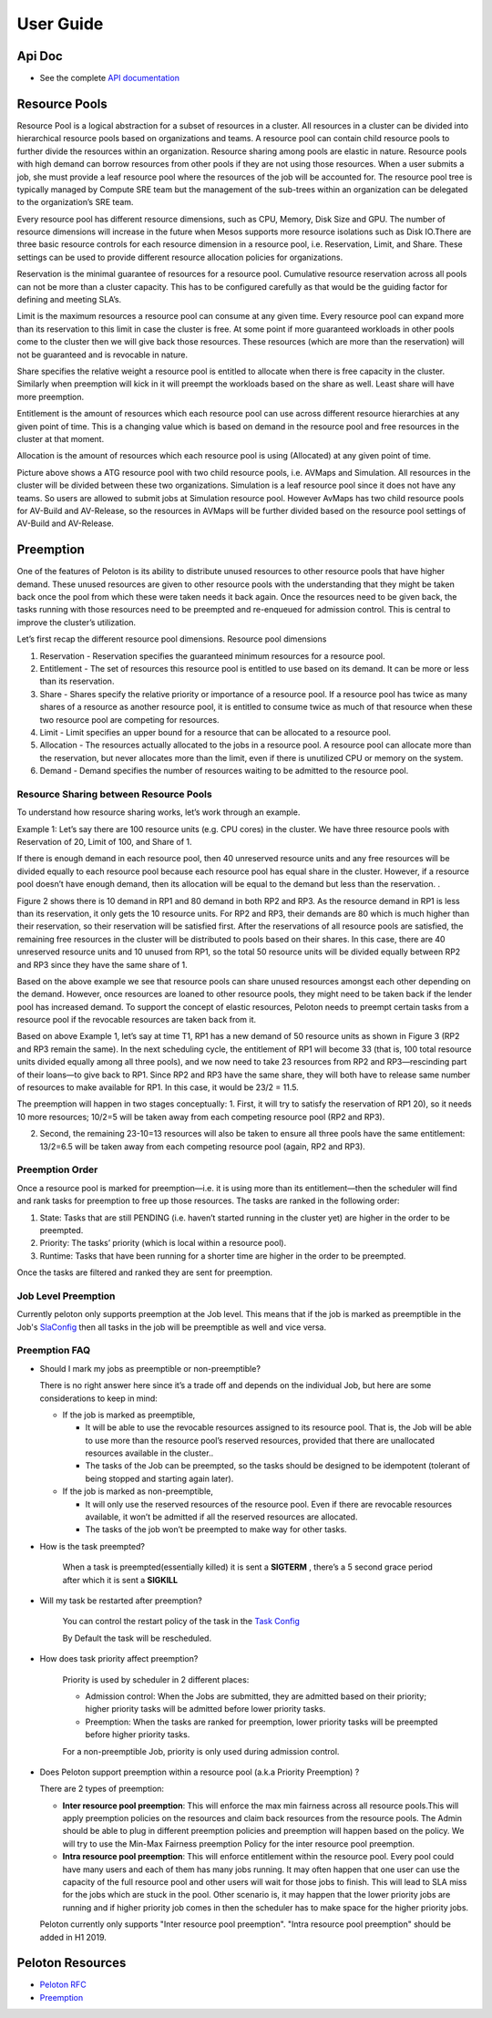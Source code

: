 .. _userguide:

User Guide
==========

Api Doc
-------

- See the complete `API documentation <_static/apidoc.html>`_

Resource Pools
--------------
Resource Pool is a logical abstraction for a subset of resources in a cluster. All resources in a cluster can be divided into hierarchical resource pools based on organizations and teams. A resource pool can contain child resource pools to further divide the resources within an organization. Resource sharing among pools are elastic in nature. Resource pools with high demand can borrow resources from other pools if they are not using those resources. When a user submits a job, she must provide a leaf resource pool where the resources of the job will be accounted for. The resource pool tree is typically managed by Compute SRE team but the management of the sub-trees within an organization can be delegated to the organization’s SRE team. 

Every resource pool has different resource dimensions, such as CPU, Memory, Disk Size and GPU. The number of resource dimensions will increase in the future when Mesos supports more resource isolations such as Disk IO.There are three basic resource controls for each resource dimension in a resource pool, i.e. Reservation, Limit, and Share. These settings can be used to provide different resource allocation policies for organizations.

Reservation is the minimal guarantee of resources for a resource pool. Cumulative resource reservation across all pools can not be more than a cluster capacity. This has to be configured carefully as that would be the guiding factor for defining and meeting SLA’s. 

Limit is the maximum resources a resource pool can consume at any given time. Every resource pool can expand more than its reservation to this limit in case the cluster is free. At some point if more guaranteed workloads in other pools come to the cluster then we will give back those resources. These resources (which are more than the reservation) will not be guaranteed and is revocable in nature.

Share specifies the relative weight a resource pool is entitled to allocate when there is free capacity in the cluster.  Similarly when preemption will kick in it will preempt the workloads based on the share as well. Least share will have more preemption.

Entitlement is the amount of resources which each resource pool can use across different resource hierarchies at any given point of time. This is a changing value which is based on demand in the resource pool and free resources in the cluster at that moment.

Allocation is the amount of resources which each resource pool is using (Allocated) at any given point of time.
 
.. image:: _static/Resource-Pool.png

Picture above shows a ATG resource pool with two child resource pools, i.e. AVMaps and Simulation. All resources in the cluster will be divided between these two organizations. Simulation is a leaf resource pool since it does not have any teams. So users are allowed to submit jobs at Simulation resource pool. However AvMaps has two child resource pools for AV-Build and AV-Release, so the resources in AVMaps will be further divided based on the resource pool settings of AV-Build and AV-Release.

Preemption
-------------
One of the features of Peloton is its ability to distribute unused resources to other resource pools that have higher demand. These unused resources are given to other resource pools with the understanding that they might be taken back once the pool from which these were taken needs it back again. Once the resources need to be given back, the tasks running with those resources need to be preempted and re-enqueued for admission control. This is central to improve the cluster’s utilization.

Let’s first recap the different resource pool dimensions.
Resource pool dimensions

1. Reservation - Reservation specifies the guaranteed minimum resources for a resource pool.

2. Entitlement - The set of resources this resource pool is entitled to use based on its demand.  It can be more or less than its reservation.

3. Share - Shares specify the relative priority or importance of a resource pool. If a resource pool has twice as many shares of a resource as another resource pool, it is entitled to consume twice as much of that resource when these two resource pool are competing for resources.

4. Limit - Limit specifies an upper bound for a resource that can be allocated to a resource pool.

5. Allocation - The resources actually allocated to the jobs in a resource pool. A resource pool can allocate more than the reservation, but never allocates more than the limit, even if there is unutilized CPU or memory on the system.

6. Demand - Demand specifies the number of resources waiting to be admitted to the resource pool.

Resource Sharing between Resource Pools
~~~~~~~~~~~~~~~~~~~~~~~~~~~~~~~~~~~~~~~

To understand how resource sharing works, let’s work through an example.

Example 1:
Let’s say there are 100 resource units (e.g. CPU cores) in the cluster. We have three resource pools with Reservation of 20, Limit of 100, and Share of 1.

.. image:: _static/preemption-resource-pool-1.png

If there is enough demand in each resource pool, then 40 unreserved resource units and any free resources will be divided equally to each resource pool because each resource pool has equal share in the cluster. However, if a resource pool doesn’t have enough demand, then its allocation will be equal to the demand but less than the reservation. .

Figure 2 shows there is 10 demand in RP1 and 80 demand in both RP2 and RP3. As the resource demand in RP1 is less than its reservation, it only gets the 10 resource units. For RP2 and RP3, their demands are 80 which is much higher than their reservation, so their reservation will be satisfied first. After the reservations of all resource pools are satisfied, the remaining free resources in the cluster will be distributed to pools based on their shares. In this case, there are 40 unreserved resource units and 10 unused from RP1, so the total 50 resource units will be divided equally between RP2 and RP3 since they have the same share of 1.

.. image:: _static/preemption-resource-pool-2.png

Based on the above example we see that resource pools can share unused resources amongst each other depending on the demand. However, once resources are loaned to other resource pools, they might need to be taken back if the lender pool has increased demand.  To support the concept of elastic resources, Peloton needs to preempt certain tasks from a resource pool if the revocable resources are taken back from it.

Based on above Example 1, let’s say at time T1, RP1 has a new demand of 50 resource units as shown in Figure 3 (RP2 and RP3 remain the same). In the next scheduling cycle, the entitlement of RP1 will become 33 (that is, 100 total resource units divided equally among all three pools), and we now need to take 23 resources from RP2 and RP3—rescinding part of their loans—to give back to RP1. Since RP2 and RP3 have the same share, they will both have to release same number of resources to make available for RP1. In this case, it would be 23/2 = 11.5.

The preemption will happen in two stages conceptually:
1. First, it will try to satisfy the reservation of RP1 20), so it needs 10 more resources; 10/2=5 will be taken away from each competing resource pool (RP2 and RP3).

2. Second, the remaining 23-10=13 resources will also be taken to ensure all three pools have the same entitlement: 13/2=6.5 will be taken away from each competing resource pool (again, RP2 and RP3).

.. image:: _static/preemption-resource-pool-3.png

Preemption Order
~~~~~~~~~~~~~~~~~

Once a resource pool is marked for preemption—i.e. it is using more than its entitlement—then the scheduler will find and rank tasks for preemption to free up those resources. The tasks are ranked in the following order:

1. State: Tasks that are still PENDING (i.e. haven’t started running in the cluster yet)  are higher in the order to be preempted.

2. Priority: The tasks’ priority (which is local within a resource pool).

3. Runtime: Tasks that have been running for a shorter time are higher in the order to be preempted.

Once the tasks are filtered and ranked they are sent for preemption.

Job Level Preemption
~~~~~~~~~~~~~~~~~~~~

Currently peloton only supports preemption at the Job level. This means that if the job is marked as preemptible in the Job's `SlaConfig <_static/apidoc.html#peloton.api.job.SlaConfig>`_ then all tasks in the job will be preemptible as well and vice versa.

Preemption FAQ
~~~~~~~~~~~~~~

* Should I mark my jobs as preemptible or non-preemptible?

  There is no right answer here since it’s a trade off and depends on the individual Job, but here are some considerations to keep in mind:

  - If the job is marked as preemptible,

    + It will be able to use the revocable resources assigned to its resource pool. That is, the Job will be able to use more than the resource pool’s reserved resources, provided that there are unallocated resources available in the cluster..

    + The tasks of the Job can be preempted, so the tasks should be designed to be idempotent (tolerant of being stopped and starting again later).

  - If the job is marked as non-preemptible,

    +  It will only use the reserved resources of the resource pool. Even if there are revocable resources available, it won’t be admitted if all the reserved resources are allocated.

    +  The tasks of the job won’t be preempted to make way for other tasks.

* How is the task preempted?

   When a task is preempted(essentially killed) it is sent a **SIGTERM** , there’s a 5 second grace period after which it is sent a **SIGKILL**

* Will my task be restarted after preemption?

   You can control the restart policy of the task in the `Task Config <_static/apidoc.html#peloton.api.task.PreemptionPolicy>`_

   By Default the task will be rescheduled.

* How does task priority affect preemption?

   Priority is used by scheduler in 2 different places:

   - Admission control: When the Jobs are submitted, they are admitted based on their priority; higher priority tasks will be admitted before lower priority tasks.

   - Preemption: When the tasks are ranked for preemption, lower priority tasks will be preempted before higher priority tasks.

   For a non-preemptible Job, priority is only used during admission control.

* Does Peloton support preemption within a resource pool (a.k.a Priority Preemption) ?

  There are 2 types of preemption:

  -  **Inter resource pool preemption**: This will enforce the max min fairness across all resource pools.This will apply preemption policies on the resources and claim back resources from the resource pools. The Admin should be able to plug in different preemption policies and preemption will happen based on the policy. We will try to use the Min-Max Fairness preemption Policy for the inter resource pool preemption.
  -  **Intra resource pool preemption**:  This will enforce entitlement within the resource pool. Every pool could have many users and each of them has many jobs running. It may often happen that one user can use the capacity of the full resource pool and other users will wait for those jobs to finish. This will lead to SLA miss for the jobs which are stuck in the pool. Other scenario is, it may happen that the lower priority jobs are running and if higher priority job comes in then the scheduler has to make space for the higher priority jobs.

  Peloton currently only supports "Inter resource pool preemption". "Intra resource pool preemption" should be added in H1 2019.


Peloton Resources
-----------------

- `Peloton RFC <https://docs.google.com/document/d/174TjLbnJ7z9HdgMKvbeddCq4D8iScR5kVG4u2HANl6c/edit?usp=sharing>`_
- `Preemption <https://docs.google.com/document/d/1M-tTDJn6YLH4pDmZUv5tPz3sBUU5cWJPX-BvPHrWcXg/edit?usp=sharing>`_

